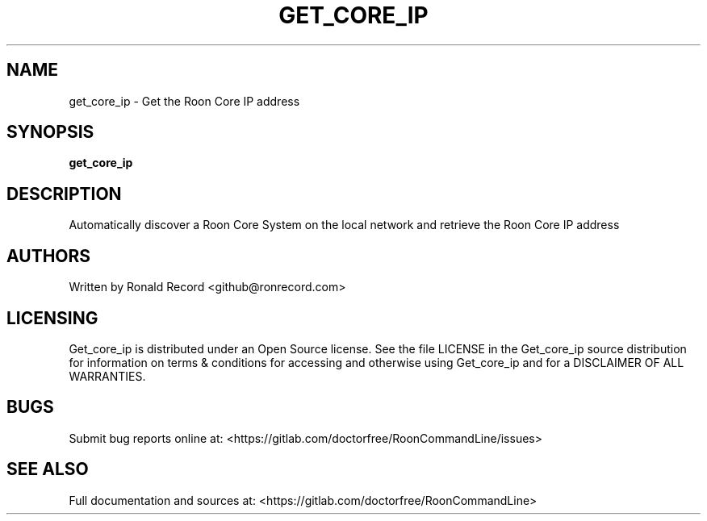 .\" Automatically generated by Pandoc 2.16.2
.\"
.TH "GET_CORE_IP" "1" "December 05, 2021" "get_core_ip 2.0.1" "User Manual"
.hy
.SH NAME
.PP
get_core_ip - Get the Roon Core IP address
.SH SYNOPSIS
.PP
\f[B]get_core_ip\f[R]
.SH DESCRIPTION
.PP
Automatically discover a Roon Core System on the local network and
retrieve the Roon Core IP address
.SH AUTHORS
.PP
Written by Ronald Record <github@ronrecord.com>
.SH LICENSING
.PP
Get_core_ip is distributed under an Open Source license.
See the file LICENSE in the Get_core_ip source distribution for
information on terms & conditions for accessing and otherwise using
Get_core_ip and for a DISCLAIMER OF ALL WARRANTIES.
.SH BUGS
.PP
Submit bug reports online at:
<https://gitlab.com/doctorfree/RoonCommandLine/issues>
.SH SEE ALSO
.PP
Full documentation and sources at:
<https://gitlab.com/doctorfree/RoonCommandLine>
